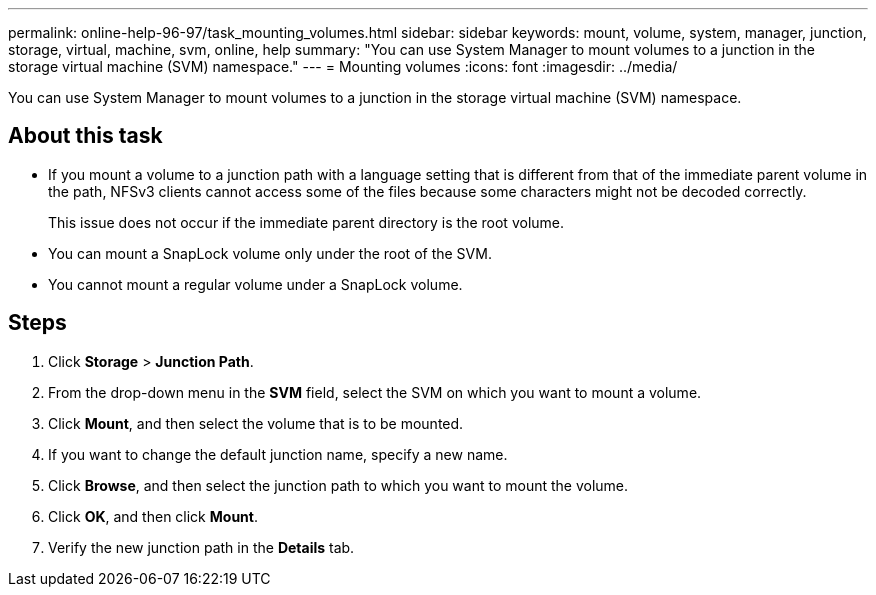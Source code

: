 ---
permalink: online-help-96-97/task_mounting_volumes.html
sidebar: sidebar
keywords: mount, volume, system, manager, junction, storage, virtual, machine, svm, online, help
summary: "You can use System Manager to mount volumes to a junction in the storage virtual machine (SVM) namespace."
---
= Mounting volumes
:icons: font
:imagesdir: ../media/

[.lead]
You can use System Manager to mount volumes to a junction in the storage virtual machine (SVM) namespace.

== About this task

* If you mount a volume to a junction path with a language setting that is different from that of the immediate parent volume in the path, NFSv3 clients cannot access some of the files because some characters might not be decoded correctly.
+
This issue does not occur if the immediate parent directory is the root volume.

* You can mount a SnapLock volume only under the root of the SVM.
* You cannot mount a regular volume under a SnapLock volume.

== Steps

. Click *Storage* > *Junction Path*.
. From the drop-down menu in the *SVM* field, select the SVM on which you want to mount a volume.
. Click *Mount*, and then select the volume that is to be mounted.
. If you want to change the default junction name, specify a new name.
. Click *Browse*, and then select the junction path to which you want to mount the volume.
. Click *OK*, and then click *Mount*.
. Verify the new junction path in the *Details* tab.
